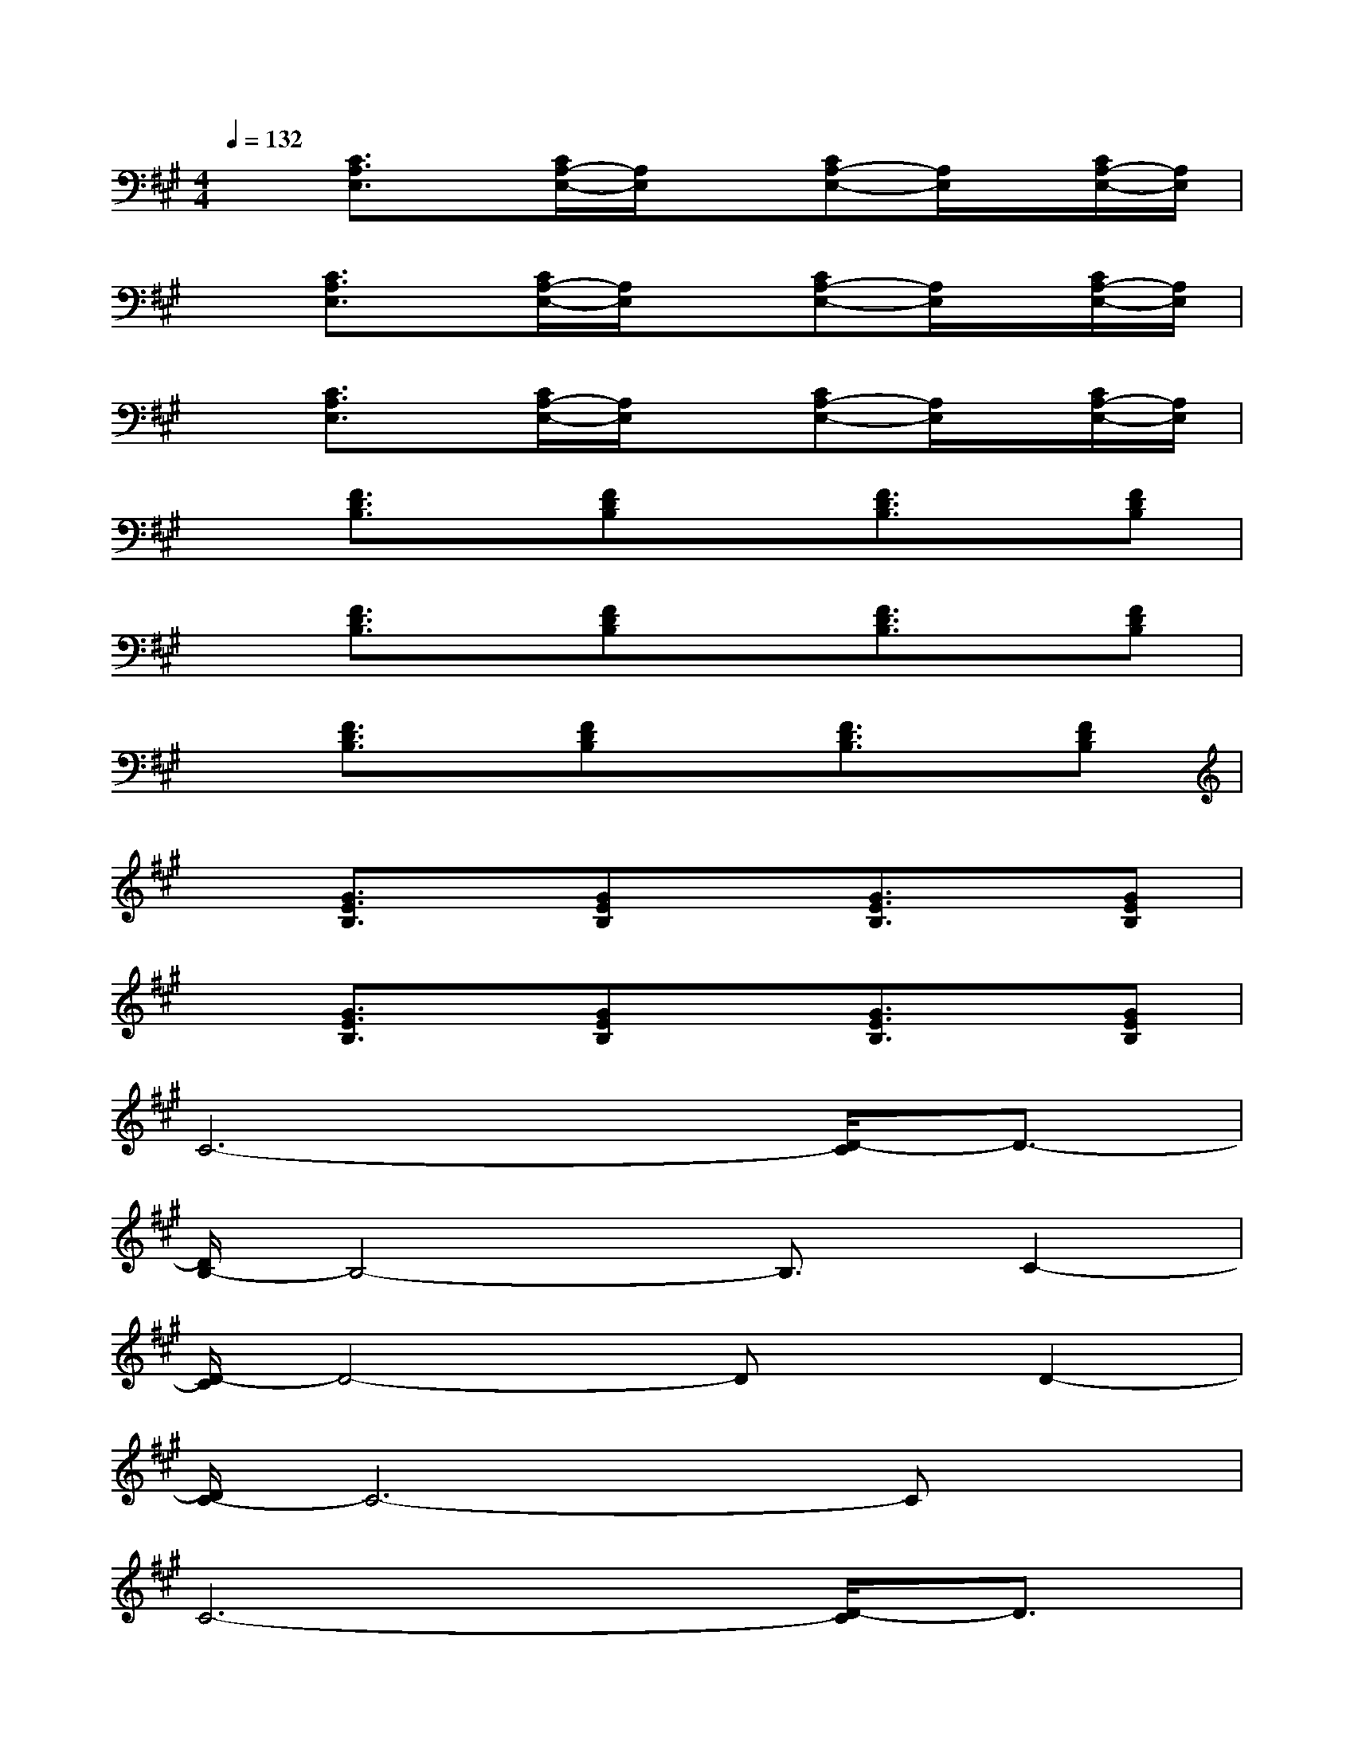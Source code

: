 X:1
T:
M:4/4
L:1/8
Q:1/4=132
K:A%3sharps
V:1
x[C3/2A,3/2E,3/2]x/2[C/2A,/2-E,/2-][A,/2E,/2]x[CA,-E,-][A,/2E,/2]x/2[C/2A,/2-E,/2-][A,/2E,/2]|
x[C3/2A,3/2E,3/2]x/2[C/2A,/2-E,/2-][A,/2E,/2]x[CA,-E,-][A,/2E,/2]x/2[C/2A,/2-E,/2-][A,/2E,/2]|
x[C3/2A,3/2E,3/2]x/2[C/2A,/2-E,/2-][A,/2E,/2]x[CA,-E,-][A,/2E,/2]x/2[C/2A,/2-E,/2-][A,/2E,/2]|
x[F3/2D3/2B,3/2]x/2[FDB,]x[F3/2D3/2B,3/2]x/2[FDB,]|
x[F3/2D3/2B,3/2]x/2[FDB,]x[F3/2D3/2B,3/2]x/2[FDB,]|
x[F3/2D3/2B,3/2]x/2[FDB,]x[F3/2D3/2B,3/2]x/2[FDB,]|
x[G3/2E3/2B,3/2]x/2[GEB,]x[G3/2E3/2B,3/2]x/2[GEB,]|
x[G3/2E3/2B,3/2]x/2[GEB,]x[G3/2E3/2B,3/2]x/2[GEB,]|
C6-[D/2-C/2]D3/2-|
[D/2B,/2-]B,4-B,3/2C2-|
[D/2-C/2]D4-Dx/2D2-|
[D/2C/2-]C6-Cx/2|
C6-[D/2-C/2]D3/2|
x/2B,4-B,3/2C2-|
[D/2-C/2]D6-D3/2|
[A6F6C6-]C3/2x/2